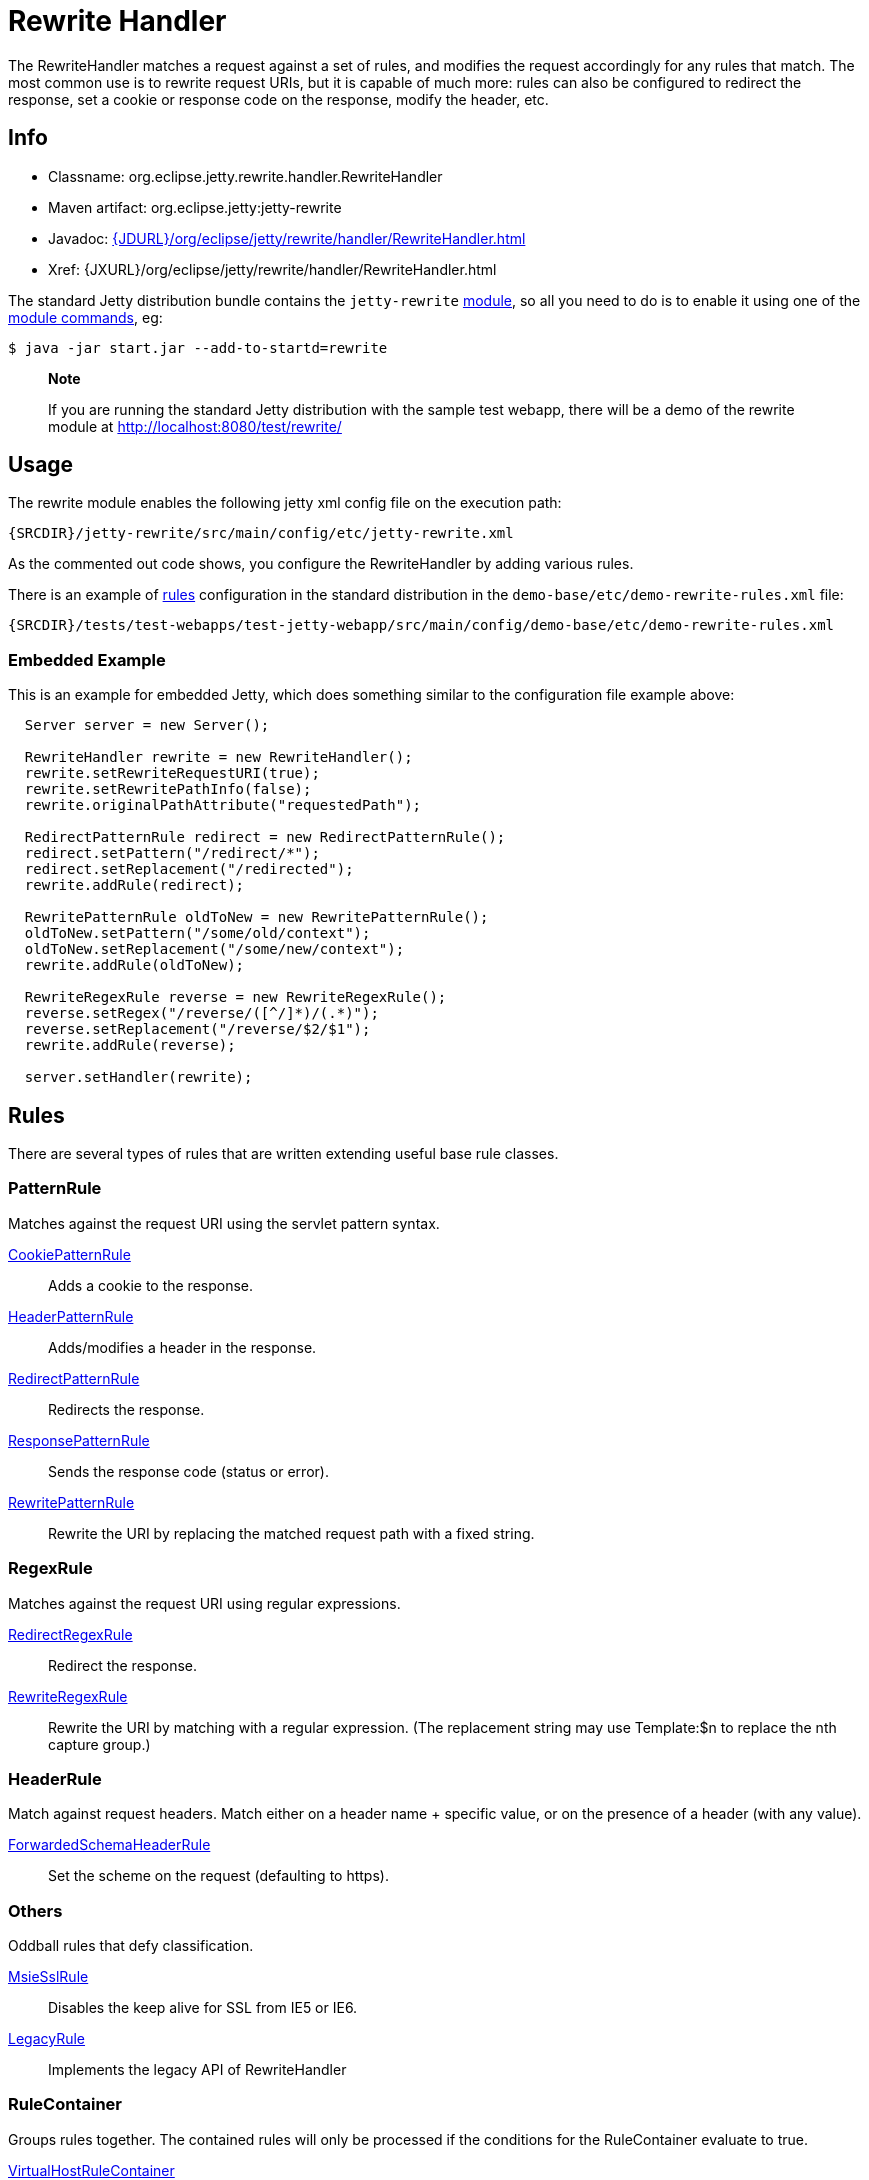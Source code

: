 //  ========================================================================
//  Copyright (c) 1995-2012 Mort Bay Consulting Pty. Ltd.
//  ========================================================================
//  All rights reserved. This program and the accompanying materials
//  are made available under the terms of the Eclipse Public License v1.0
//  and Apache License v2.0 which accompanies this distribution.
//
//      The Eclipse Public License is available at
//      http://www.eclipse.org/legal/epl-v10.html
//
//      The Apache License v2.0 is available at
//      http://www.opensource.org/licenses/apache2.0.php
//
//  You may elect to redistribute this code under either of these licenses.
//  ========================================================================

[[rewrite-handler]]
= Rewrite Handler

The RewriteHandler matches a request against a set of rules, and
modifies the request accordingly for any rules that match. The most
common use is to rewrite request URIs, but it is capable of much more:
rules can also be configured to redirect the response, set a cookie or
response code on the response, modify the header, etc.

[[rewrite-handler-metadata]]
== Info

* Classname: org.eclipse.jetty.rewrite.handler.RewriteHandler
* Maven artifact: org.eclipse.jetty:jetty-rewrite
* Javadoc:
link:???[{JDURL}/org/eclipse/jetty/rewrite/handler/RewriteHandler.html]
* Xref: {JXURL}/org/eclipse/jetty/rewrite/handler/RewriteHandler.html

The standard Jetty distribution bundle contains the `jetty-rewrite`
link:#startup-modules[module], so all you need to do is to enable it
using one of the link:#start-jar[module commands], eg:

....

$ java -jar start.jar --add-to-startd=rewrite
    
....

_________________________________________________________________________________________________________________________________________________________________
*Note*

If you are running the standard Jetty distribution with the sample test
webapp, there will be a demo of the rewrite module at
http://localhost:8080/test/rewrite/
_________________________________________________________________________________________________________________________________________________________________

== Usage

The rewrite module enables the following jetty xml config file on the
execution path:

[source,rxml]
----
{SRCDIR}/jetty-rewrite/src/main/config/etc/jetty-rewrite.xml
      
----

As the commented out code shows, you configure the RewriteHandler by
adding various rules.

There is an example of link:#rewrite-rules[rules] configuration in the
standard distribution in the `demo-base/etc/demo-rewrite-rules.xml`
file:

[source,rxml]
----
{SRCDIR}/tests/test-webapps/test-jetty-webapp/src/main/config/demo-base/etc/demo-rewrite-rules.xml
----

=== Embedded Example

This is an example for embedded Jetty, which does something similar to
the configuration file example above:

[source,java]
----

  Server server = new Server();
 
  RewriteHandler rewrite = new RewriteHandler();
  rewrite.setRewriteRequestURI(true);
  rewrite.setRewritePathInfo(false);
  rewrite.originalPathAttribute("requestedPath");
 
  RedirectPatternRule redirect = new RedirectPatternRule();
  redirect.setPattern("/redirect/*");
  redirect.setReplacement("/redirected");  
  rewrite.addRule(redirect);
 
  RewritePatternRule oldToNew = new RewritePatternRule();
  oldToNew.setPattern("/some/old/context");
  oldToNew.setReplacement("/some/new/context");
  rewrite.addRule(oldToNew);
 
  RewriteRegexRule reverse = new RewriteRegexRule();
  reverse.setRegex("/reverse/([^/]*)/(.*)");
  reverse.setReplacement("/reverse/$2/$1");
  rewrite.addRule(reverse);
 
  server.setHandler(rewrite);
  
      
----

[[rewrite-rules]]
== Rules

There are several types of rules that are written extending useful base
rule classes.

=== PatternRule

Matches against the request URI using the servlet pattern syntax.

link:{JXURL}/org/eclipse/jetty/rewrite/handler/CookiePatternRule.html[CookiePatternRule]::
  Adds a cookie to the response.
link:{JXURL}/org/eclipse/jetty/rewrite/handler/HeaderPatternRule.html[HeaderPatternRule]::
  Adds/modifies a header in the response.
link:{JXURL}/org/eclipse/jetty/rewrite/handler/RedirectPatternRule.html[RedirectPatternRule]::
  Redirects the response.
link:{JXURL}/org/eclipse/jetty/rewrite/handler/ResponsePatternRule.html[ResponsePatternRule]::
  Sends the response code (status or error).
link:{JXURL}/org/eclipse/jetty/rewrite/handler/RewritePatternRule.html[RewritePatternRule]::
  Rewrite the URI by replacing the matched request path with a fixed
  string.

=== RegexRule

Matches against the request URI using regular expressions.

link:{JXURL}/org/eclipse/jetty/rewrite/handler/RedirectRegexRule.html[RedirectRegexRule]::
  Redirect the response.
link:{JXURL}/org/eclipse/jetty/rewrite/handler/RewriteRegexRule.html[RewriteRegexRule]::
  Rewrite the URI by matching with a regular expression. (The
  replacement string may use Template:$n to replace the nth capture
  group.)

=== HeaderRule

Match against request headers. Match either on a header name + specific
value, or on the presence of a header (with any value).

link:{JXURL}/org/eclipse/jetty/rewrite/handler/ForwardedSchemeHeaderRule.html[ForwardedSchemaHeaderRule]::
  Set the scheme on the request (defaulting to https).

=== Others

Oddball rules that defy classification.

link:{JXURL}/org/eclipse/jetty/rewrite/handler/MsieSslRule.html[MsieSslRule]::
  Disables the keep alive for SSL from IE5 or IE6.
link:{JXURL}/org/eclipse/jetty/rewrite/handler/LegacyRule.html[LegacyRule]::
  Implements the legacy API of RewriteHandler

=== RuleContainer

Groups rules together. The contained rules will only be processed if the
conditions for the RuleContainer evaluate to true.

link:{JXURL}/org/eclipse/jetty/rewrite/handler/VirtualHostRuleContainer.html[VirtualHostRuleContainer]::
  Groups rules that apply only to a specific virtual host or a set of
  virtual hosts
